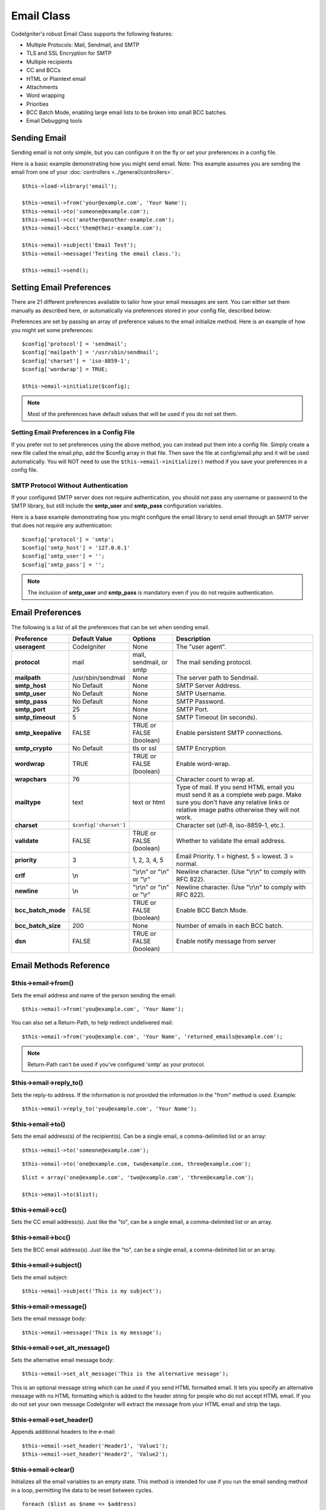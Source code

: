 ###########
Email Class
###########

CodeIgniter's robust Email Class supports the following features:

-  Multiple Protocols: Mail, Sendmail, and SMTP
-  TLS and SSL Encryption for SMTP
-  Multiple recipients
-  CC and BCCs
-  HTML or Plaintext email
-  Attachments
-  Word wrapping
-  Priorities
-  BCC Batch Mode, enabling large email lists to be broken into small
   BCC batches.
-  Email Debugging tools

Sending Email
=============

Sending email is not only simple, but you can configure it on the fly or
set your preferences in a config file.

Here is a basic example demonstrating how you might send email. Note:
This example assumes you are sending the email from one of your
:doc:`controllers <../general/controllers>`.

::

	$this->load->library('email');

	$this->email->from('your@example.com', 'Your Name');
	$this->email->to('someone@example.com'); 
	$this->email->cc('another@another-example.com'); 
	$this->email->bcc('them@their-example.com'); 

	$this->email->subject('Email Test');
	$this->email->message('Testing the email class.');	

	$this->email->send();

Setting Email Preferences
=========================

There are 21 different preferences available to tailor how your email
messages are sent. You can either set them manually as described here,
or automatically via preferences stored in your config file, described
below:

Preferences are set by passing an array of preference values to the
email initialize method. Here is an example of how you might set some
preferences::

	$config['protocol'] = 'sendmail';
	$config['mailpath'] = '/usr/sbin/sendmail';
	$config['charset'] = 'iso-8859-1';
	$config['wordwrap'] = TRUE;

	$this->email->initialize($config);

.. note:: Most of the preferences have default values that will be used
	if you do not set them.

Setting Email Preferences in a Config File
------------------------------------------

If you prefer not to set preferences using the above method, you can
instead put them into a config file. Simply create a new file called the
email.php, add the $config array in that file. Then save the file at
config/email.php and it will be used automatically. You will NOT need to
use the ``$this->email->initialize()`` method if you save your
preferences in a config file.

SMTP Protocol Without Authentication
------------------------------------

If your configured SMTP server does not require authentication, you should
not pass any username or password to the SMTP library, but still include
the **smtp_user** and **smtp_pass** configuration variables.

Here is a base example demonstrating how you might configure the email
library to send email through an SMTP server that does not require any
authentication::

  $config['protocol'] = 'smtp';
  $config['smtp_host'] = '127.0.0.1'
  $config['smtp_user'] = '';
  $config['smtp_pass'] = '';

.. note:: The inclusion of **smtp_user** and **smtp_pass** is mandatory
  even if you do not require authentication.

Email Preferences
=================

The following is a list of all the preferences that can be set when
sending email.

=================== ====================== ============================ =======================================================================
Preference          Default Value          Options                      Description
=================== ====================== ============================ =======================================================================
**useragent**       CodeIgniter            None                         The "user agent".
**protocol**        mail                   mail, sendmail, or smtp      The mail sending protocol.
**mailpath**        /usr/sbin/sendmail     None                         The server path to Sendmail. 
**smtp_host**       No Default             None                         SMTP Server Address.
**smtp_user**       No Default             None                         SMTP Username.
**smtp_pass**       No Default             None                         SMTP Password.
**smtp_port**       25                     None                         SMTP Port.
**smtp_timeout**    5                      None                         SMTP Timeout (in seconds).
**smtp_keepalive**  FALSE                  TRUE or FALSE (boolean)      Enable persistent SMTP connections.
**smtp_crypto**     No Default             tls or ssl                   SMTP Encryption
**wordwrap**        TRUE                   TRUE or FALSE (boolean)      Enable word-wrap.
**wrapchars**       76                                                  Character count to wrap at.
**mailtype**        text                   text or html                 Type of mail. If you send HTML email you must send it as a complete web
                                                                        page. Make sure you don't have any relative links or relative image
                                                                        paths otherwise they will not work.
**charset**         ``$config['charset']``                              Character set (utf-8, iso-8859-1, etc.).
**validate**        FALSE                  TRUE or FALSE (boolean)      Whether to validate the email address.
**priority**        3                      1, 2, 3, 4, 5                Email Priority. 1 = highest. 5 = lowest. 3 = normal.
**crlf**            \\n                    "\\r\\n" or "\\n" or "\\r"   Newline character. (Use "\\r\\n" to comply with RFC 822).
**newline**         \\n                    "\\r\\n" or "\\n" or "\\r"   Newline character. (Use "\\r\\n" to comply with RFC 822).
**bcc_batch_mode**  FALSE                  TRUE or FALSE (boolean)      Enable BCC Batch Mode.
**bcc_batch_size**  200                    None                         Number of emails in each BCC batch.
**dsn**             FALSE                  TRUE or FALSE (boolean)      Enable notify message from server
=================== ====================== ============================ =======================================================================

Email Methods Reference
=======================

$this->email->from()
--------------------

Sets the email address and name of the person sending the email::

	$this->email->from('you@example.com', 'Your Name');

You can also set a Return-Path, to help redirect undelivered mail::

	$this->email->from('you@example.com', 'Your Name', 'returned_emails@example.com');
	
.. note:: Return-Path can't be used if you've configured
	'smtp' as your protocol.

$this->email->reply_to()
------------------------

Sets the reply-to address. If the information is not provided the
information in the "from" method is used. Example::

	$this->email->reply_to('you@example.com', 'Your Name');

$this->email->to()
------------------

Sets the email address(s) of the recipient(s). Can be a single email, a
comma-delimited list or an array::

	$this->email->to('someone@example.com');

::

	$this->email->to('one@example.com, two@example.com, three@example.com');

::

	$list = array('one@example.com', 'two@example.com', 'three@example.com');

	$this->email->to($list);

$this->email->cc()
------------------

Sets the CC email address(s). Just like the "to", can be a single email,
a comma-delimited list or an array.

$this->email->bcc()
-------------------

Sets the BCC email address(s). Just like the "to", can be a single
email, a comma-delimited list or an array.

$this->email->subject()
-----------------------

Sets the email subject::

	$this->email->subject('This is my subject');

$this->email->message()
-----------------------

Sets the email message body::

	$this->email->message('This is my message');

$this->email->set_alt_message()
-------------------------------

Sets the alternative email message body::

	$this->email->set_alt_message('This is the alternative message');

This is an optional message string which can be used if you send HTML
formatted email. It lets you specify an alternative message with no HTML
formatting which is added to the header string for people who do not
accept HTML email. If you do not set your own message CodeIgniter will
extract the message from your HTML email and strip the tags.

$this->email->set_header()
--------------------------

Appends additional headers to the e-mail::

	$this->email->set_header('Header1', 'Value1');
	$this->email->set_header('Header2', 'Value2');

$this->email->clear()
---------------------

Initializes all the email variables to an empty state. This method is
intended for use if you run the email sending method in a loop,
permitting the data to be reset between cycles.

::

	foreach ($list as $name => $address)
	{
		$this->email->clear();

		$this->email->to($address);
		$this->email->from('your@example.com');
		$this->email->subject('Here is your info '.$name);
		$this->email->message('Hi '.$name.' Here is the info you requested.');
		$this->email->send();
	}

If you set the parameter to TRUE any attachments will be cleared as
well::

	$this->email->clear(TRUE);

$this->email->send()
--------------------

The Email sending method. Returns boolean TRUE or FALSE based on
success or failure, enabling it to be used conditionally::

	if ( ! $this->email->send())
	{
		// Generate error
	}

This method will automatically clear all parameters if the request was
successful. To stop this behaviour pass FALSE::

 	if ($this->email->send(FALSE))
 	{
 		// Parameters won't be cleared
 	}

.. note:: In order to use the ``print_debugger()`` method, you need
	to avoid clearing the email parameters.

$this->email->attach()
----------------------

Enables you to send an attachment. Put the file path/name in the first
parameter. Note: Use a file path, not a URL. For multiple attachments
use the method multiple times. For example::

	$this->email->attach('/path/to/photo1.jpg');
	$this->email->attach('/path/to/photo2.jpg');
	$this->email->attach('/path/to/photo3.jpg');

To use the default disposition (attachment), leave the second parameter blank,
otherwise use a custom disposition::

	$this->email->attach('image.jpg', 'inline');

If you'd like to use a custom file name, you can use the third paramater::

	$this->email->attach('filename.pdf', 'attachment', 'report.pdf');

If you need to use a buffer string instead of a real - physical - file you can
use the first parameter as buffer, the third parameter as file name and the fourth
parameter as mime-type::

	$this->email->attach($buffer, 'attachment', 'report.pdf', 'application/pdf');

$this->email->print_debugger()
------------------------------

Returns a string containing any server messages, the email headers, and
the email messsage. Useful for debugging.

You can optionally specify which parts of the message should be printed.
Valid options are: **headers**, **subject**, **body**.

Example::

	// You need to pass FALSE while sending in order for the email data
	// to not be cleared - if that happens, print_debugger() would have
	// nothing to output.
	$this->email->send(FALSE);

	// Will only print the email headers, excluding the message subject and body
	$this->email->print_debugger(array('headers'));

.. note:: By default, all of the raw data will be printed.

Overriding Word Wrapping
========================

If you have word wrapping enabled (recommended to comply with RFC 822)
and you have a very long link in your email it can get wrapped too,
causing it to become un-clickable by the person receiving it.
CodeIgniter lets you manually override word wrapping within part of your
message like this::

	The text of your email that
	gets wrapped normally.

	{unwrap}http://example.com/a_long_link_that_should_not_be_wrapped.html{/unwrap}

	More text that will be
	wrapped normally.
	

Place the item you do not want word-wrapped between: {unwrap} {/unwrap}